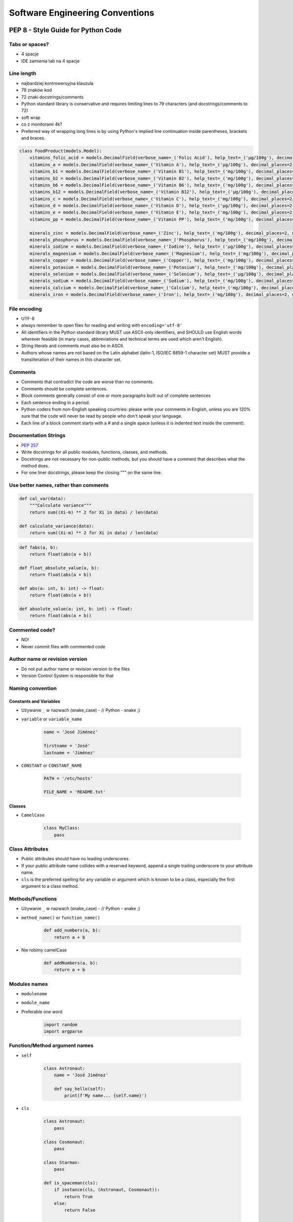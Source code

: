 .. _Software Engineering Conventions:

********************************
Software Engineering Conventions
********************************


PEP 8 - Style Guide for Python Code
===================================

Tabs or spaces?
---------------
* 4 spacje
* IDE zamienia tab na 4 spacje

Line length
-----------
* najbardziej kontrowersyjna klauzula
* 79 znaków kod
* 72 znaki docstrings/comments
* Python standard library is conservative and requires limiting lines to 79 characters (and docstrings/comments to 72)
* soft wrap
* co z monitorami 4k?
* Preferred way of wrapping long lines is by using Python's implied line continuation inside parentheses, brackets and braces.

.. code-block:: python

    class FoodProduct(models.Model):
        vitamins_folic_acid = models.DecimalField(verbose_name=_('Folic Acid'), help_text=_('µg/100g'), decimal_places=2, max_digits=5, blank=True, null=True, default=None)
        vitamins_a = models.DecimalField(verbose_name=_('Vitamin A'), help_text=_('µg/100g'), decimal_places=2, max_digits=5, blank=True, null=True, default=None)
        vitamins_b1 = models.DecimalField(verbose_name=_('Vitamin B1'), help_text=_('mg/100g'), decimal_places=2, max_digits=5, blank=True, null=True, default=None)
        vitamins_b2 = models.DecimalField(verbose_name=_('Vitamin B2'), help_text=_('mg/100g'), decimal_places=2, max_digits=5, blank=True, null=True, default=None)
        vitamins_b6 = models.DecimalField(verbose_name=_('Vitamin B6'), help_text=_('mg/100g'), decimal_places=2, max_digits=5, blank=True, null=True, default=None)
        vitamins_b12 = models.DecimalField(verbose_name=_('Vitamin B12'), help_text=_('µg/100g'), decimal_places=2, max_digits=5, blank=True, null=True, default=None)
        vitamins_c = models.DecimalField(verbose_name=_('Vitamin C'), help_text=_('mg/100g'), decimal_places=2, max_digits=5, blank=True, null=True, default=None)
        vitamins_d = models.DecimalField(verbose_name=_('Vitamin D'), help_text=_('µg/100g'), decimal_places=2, max_digits=5, blank=True, null=True, default=None)
        vitamins_e = models.DecimalField(verbose_name=_('Vitamin E'), help_text=_('mg/100g'), decimal_places=2, max_digits=5, blank=True, null=True, default=None)
        vitamins_pp = models.DecimalField(verbose_name=_('Vitamin PP'), help_text=_('mg/100g'), decimal_places=2, max_digits=5, blank=True, null=True, default=None)

        minerals_zinc = models.DecimalField(verbose_name=_('Zinc'), help_text=_('mg/100g'), decimal_places=2, max_digits=5, blank=True, null=True, default=None)
        minerals_phosphorus = models.DecimalField(verbose_name=_('Phosphorus'), help_text=_('mg/100g'), decimal_places=2, max_digits=5, blank=True, null=True, default=None)
        minerals_iodine = models.DecimalField(verbose_name=_('Iodine'), help_text=_('µg/100g'), decimal_places=2, max_digits=5, blank=True, null=True, default=None)
        minerals_magnesium = models.DecimalField(verbose_name=_('Magnesium'), help_text=_('mg/100g'), decimal_places=2, max_digits=5, blank=True, null=True, default=None)
        minerals_copper = models.DecimalField(verbose_name=_('Copper'), help_text=_('mg/100g'), decimal_places=2, max_digits=5, blank=True, null=True, default=None)
        minerals_potasium = models.DecimalField(verbose_name=_('Potasium'), help_text=_('mg/100g'), decimal_places=2, max_digits=5, blank=True, null=True, default=None)
        minerals_selenium = models.DecimalField(verbose_name=_('Selenium'), help_text=_('µg/100g'), decimal_places=2, max_digits=5, blank=True, null=True, default=None)
        minerals_sodium = models.DecimalField(verbose_name=_('Sodium'), help_text=_('mg/100g'), decimal_places=2, max_digits=5, blank=True, null=True, default=None)
        minerals_calcium = models.DecimalField(verbose_name=_('Calcium'), help_text=_('mg/100g'), decimal_places=2, max_digits=5, blank=True, null=True, default=None)
        minerals_iron = models.DecimalField(verbose_name=_('Iron'), help_text=_('mg/100g'), decimal_places=2, max_digits=5, blank=True, null=True, default=None)


File encoding
-------------
* UTF-8
* always remember to open files for reading and writing with ``encoding='utf-8'``
* All identifiers in the Python standard library MUST use ASCII-only identifiers, and SHOULD use English words wherever feasible (in many cases, abbreviations and technical terms are used which aren't English).
* String literals and comments must also be in ASCII.
* Authors whose names are not based on the Latin alphabet (latin-1, ISO/IEC 8859-1 character set) MUST provide a transliteration of their names in this character set.

Comments
--------
* Comments that contradict the code are worse than no comments.
* Comments should be complete sentences.
* Block comments generally consist of one or more paragraphs built out of complete sentences
* Each sentence ending in a period.
* Python coders from non-English speaking countries: please write your comments in English, unless you are 120% sure that the code will never be read by people who don't speak your language.
* Each line of a block comment starts with a # and a single space (unless it is indented text inside the comment).

Documentation Strings
---------------------
* :pep:`257`
* Write docstrings for all public modules, functions, classes, and methods.
* Docstrings are not necessary for non-public methods, but you should have a comment that describes what the method does.
* For one liner docstrings, please keep the closing """ on the same line.

Use better names, rather than comments
--------------------------------------
.. code-block:: python

    def cal_var(data):
        """Calculate variance"""
        return sum((Xi-m) ** 2 for Xi in data) / len(data)

    def calculate_variance(data):
        return sum((Xi-m) ** 2 for Xi in data) / len(data)

.. code-block:: python

    def fabs(a, b):
        return float(abs(a + b))

    def float_absolute_value(a, b):
        return float(abs(a + b))

    def abs(a: int, b: int) -> float:
        return float(abs(a + b))

    def absolute_value(a: int, b: int) -> float:
        return float(abs(a + b))

Commented code?
---------------
* NO!
* Never commit files with commented code

Author name or revision version
-------------------------------
* Do not put author name or revision version to the files
* Version Control System is responsible for that

Naming convention
-----------------

Constants and Variables
^^^^^^^^^^^^^^^^^^^^^^^
* Używanie ``_`` w nazwach (snake_case) - // Python - snake ;)
* ``variable`` or ``variable_name``

    .. code-block:: python

        name = 'José Jiménez'

        firstname = 'José'
        lastname = 'Jiménez'

* ``CONSTANT`` or ``CONSTANT_NAME``

    .. code-block:: python

        PATH = '/etc/hosts'

        FILE_NAME = 'README.txt'

Classes
^^^^^^^
* ``CamelCase``

    .. code-block:: python

        class MyClass:
            pass

Class Attributes
----------------
* Public attributes should have no leading underscores.
* If your public attribute name collides with a reserved keyword, append a single trailing underscore to your attribute name.
* ``cls`` is the preferred spelling for any variable or argument which is known to be a class, especially the first argument to a class method.


Methods/Functions
-----------------
* Używanie ``_`` w nazwach (snake_case) - // Python - snake ;)
* ``method_name()`` or ``function_name()``

    .. code-block:: python

        def add_numbers(a, b):
            return a + b

* Nie robimy camelCase

    .. code-block:: python

        def addNumbers(a, b):
            return a + b

Modules names
-------------
* ``modulename``
* ``module_name``
* Preferable one word

    .. code-block:: python

        import random
        import argparse

Function/Method argument names
------------------------------
* ``self``

    .. code-block:: python

        class Astronaut:
            name = 'José Jiménez'

            def say_hello(self):
                print(f'My name... {self.name}')


* ``cls``

    .. code-block:: python

        class Astronaut:
            pass

        class Cosmonaut:
            pass

        class Starman:
            pass

        def is_spaceman(cls):
            if instance(cls, (Astronaut, Cosmonaut)):
                return True
            else:
                return False


        is_spaceman(Cosmonaut)  # True
        is_spaceman(Astronaut)  # True
        is_spaceman(Starman)    # False

* ``self`` and ``other``

    .. code-block:: python

        class Vector:
            x = 0
            y = 1

            def __add__(self, other):
                return Vector(
                    x=self.x+other.x,
                    y=self.y+other.y
                )

Using ``__`` and ``_`` in names
-------------------------------
* W Pythonie nie ma private/protected/public
* Funkcje o nazwie zaczynającej się od ``_`` przez konwencję są traktowane jako prywatne

    .. code-block:: python

        from random import _ceil

        _ceil()
        # good IDE will display information, that you're accessing protected member

* Funkcje i zmienne o nazwie zaczynającej się od ``__`` i kończących się na ``__`` przez konwencję są traktowane jako systemowe

    .. code-block:: python

        print(__file__)

* ``_`` at the end of name when name collision

    .. code-block:: python

        def print_(text1, text2):
            print(values, sep=';', end='\n')


Single or double quotes?
------------------------
* Python nie rozróżnia czy stosujemy pojedyncze znaki cudzysłowu czy podwójne.
* Ważne jest aby wybrać jedną konwencję i się jej konsekwentnie trzymać.
* Interpreter Pythona domyślnie stosuje pojedyncze znaki cudzysłowu.
* Z tego powodu w tej książce będziemy trzymać się powyższej konwencji.
* Ma to znaczenie przy ``doctest``, który zawsze korzysta z pojedynczych i rzuca errorem jak są podwójne
* For triple-quoted strings, always use double quote characters to be consistent with the docstring convention in :pep:`257`

.. code-block:: python

    print('It\'s Watney\'s Mars')
    print("It is Watney's Mars")

.. code-block:: python

    print('<a href="http://python.astrotech.io">Python and Machine Learning</a>')

Trailing Commas
---------------
.. code-block:: python
    :caption: Yes

    FILES = ('setup.cfg',)

.. code-block:: python
    :caption: OK, but confusing

    FILES = 'setup.cfg',

Indents
-------
.. code-block:: python
    :caption: Good

    # More indentation included to distinguish this from the rest.
    def server(
            host='localhost', port=443, secure=True,
            username='myusername', password='mypassword'):
        return locals()


    # Aligned with opening delimiter.
    connection = server(host='localhost', port=443, secure=True,
                        username='myusername', password='mypassword')

    # Hanging indents should add a level.
    connection = server(
        host='localhost', port=443, secure=True,
        username='myusername', password='mypassword')

    # The best
    connection = server(
        host='localhost',
        username='myusername',
        password='mypassword',
        port=443,
        secure=True,
    )

.. code-block:: python
    :caption: Bad

    # Further indentation required as indentation is not distinguishable.
    def Connection(
        host='localhost', port=1337,
        username='myusername', password='mypassword'):
        return host, port, username, password


    # Arguments on first line forbidden when not using vertical alignment.
    connection = Connection(host='localhost', port=1337,
        username='myusername', password='mypassword')

Brackets
--------
.. code-block:: python

    vector = [
        1, 2, 3,
        4, 5, 6,
    ]

    result = some_function_that_takes_arguments(
        'a', 'b', 'c',
        'd', 'e', 'f',
    )

    vector = [
        1, 2, 3,
        4, 5, 6]

    result = some_function_that_takes_arguments(
        'a', 'b', 'c',
        'd', 'e', 'f')

.. code-block:: python

    TYPE_CHOICES = [
        ('custom', _('Custom Made')),
        ('brand', _('Brand Product')),
        ('gourmet', _('Gourmet Food')),
        ('restaurant', _('Restaurant'))]

    FORM_CHOICES = [
        ('solid', _('Solid')),
        ('liquid', _('Liquid'))]

    CATEGORY_CHOICES = [
        ('other', _('Other')),
        ('fruits', _('Fruits')),
        ('vegetables', _('Vegetables')),
        ('meat', _('Meat'))]

Modules
-------
* Modules should explicitly declare the names in their public API using the ``__all__`` attribute.
* Setting ``__all__`` to an empty list indicates that the module has no public API.

Line continuation
-----------------
Linie możemy łamać poprzez stawianie znaku ukośnika ``\`` na końcu:

.. code-block:: python

    with open('/path/to/some/file/you/want/to/read') as file1, \
            open('/path/to/some/file/being/written', mode='w') as file2:
        content = file1.read()
        file2.write(content)

.. code-block:: python
    :caption: Easy to match operators with operands

    income = (gross_wages
              + taxable_interest
              + (dividends - qualified_dividends)
              - ira_deduction
              - student_loan_interest)

.. code-block:: python

    class Server:
        def __init__(self, username, password, host='localhost'
                     port=80, secure=False):

            if not instance(username, str) or not instance(password, str) or
                    not instance(host, str) or not instance(secure, bool) or
                    (not instance(port, int) and 0 < port <= 65535):
                raise TypeError(f'One of your parameters is incorrect type')

         def __str__(self):
            if secure:
                protocol = 'https'
            else:
                protocol = 'http'

            return f'{protocol}://{self.username}:{self.password}@{self.host}:{self.port}/'

    server = Server(
        host='localhost',
        username='myusername',
        password='mypassword',
        port=443,
        secure=True,
    )

Blank lines
-----------
* Surround top-level function and class definitions with two blank lines.
* Method definitions inside a class are surrounded by a single blank line.
* Extra blank lines may be used (sparingly) to separate groups of related functions.
* Use blank lines in functions, sparingly, to indicate logical sections.

.. code-block:: python

    class Server:
        def __init__(self, username, password, host='localhost'
                     port=80, secure=False):

            if not instance(username, str):
                raise TypeError(f'Username must be str')

            if not instance(password, str):
                raise TypeError(f'Password must be str')

            if not instance(port, int):
                raise TypeError(f'Port must be int')
            elif: 0 < port <= 65535
                raise ValueError(f'Port must be 0-65535')

        def __str__(self):
            if secure:
                protocol = 'https'
            else:
                protocol = 'http'

            return f'{protocol}://{self.username}:{self.password}@{self.host}:{self.port}/'

Whitespace in function calls
----------------------------
.. code-block:: python

    spam(ham[1], {eggs: 2})        # Good
    spam( ham[ 1 ], { eggs: 2 } )  # Bad

.. code-block:: python

    spam(1)     # Good
    spam (1)    # Bad

.. code-block:: python

    do_one()    # Good
    do_two()    # Good
    do_three()  # Good

    do_one(); do_two(); do_three()                  # Bad

    do_one(); do_two(); do_three(long, argument,    # Bad
                                 list, like, this)  # Bad

Whitespace in slices
--------------------
.. code-block:: python

    ham[1:9]                          # Good
    ham[1:9:3]                        # Good
    ham[:9:3]                         # Good
    ham[1::3]                         # Good
    ham[1:9:]                         # Good

    ham[1: 9]                         # Bad
    ham[1 :9]                         # Bad
    ham[1:9 :3]                       # Bad

.. code-block:: python

    ham[lower:upper]                  # Good
    ham[lower:upper:]                 # Good
    ham[lower::step]                  # Good

    ham[lower : : upper]              # Bad

.. code-block:: python

    ham[lower+offset : upper+offset]  # Good
    ham[: upper_fn(x) : step_fn(x)]   # Good
    ham[:: step_fn(x)]                # Good

    ham[lower + offset:upper + offset]    # Bad

.. code-block:: python

    ham[:upper]             # Good
    ham[ : upper]           # Bad
    ham[ :upper]            # Bad

Whitespace in assignments
-------------------------
.. code-block:: python

    x = 1                   # Good
    y = 2                   # Good
    long_variable = 3       # Good

    x             = 1       # Bad
    y             = 2       # Bad
    long_variable = 3       # Bad

.. code-block:: python

    i = i + 1               # Good
    i=i+1                   # Bad

.. code-block:: python

    submitted += 1          # Good
    submitted +=1           # Bad

Whitespace in math operators
----------------------------
.. code-block:: python

    x = x*2 - 1             # Good
    x = x * 2 - 1           # Bad

.. code-block:: python

    hypot2 = x*x + y*y      # Good
    hypot2 = x * x + y * y  # Bad

.. code-block:: python

    c = (a+b) * (a-b)      # Good
    c = (a + b) * (a - b)  # Bad

Whitespace in accessors
-----------------------
.. code-block:: python

    dct['key'] = lst[index]     # Good
    dct ['key'] = lst[ index ]  # Bad

Whitespace in functions
-----------------------
:Good:
    .. code-block:: python

        def complex(real, imag=0.0):
            return magic(r=real, i=imag)

:Bad:
    .. code-block:: python

        def complex(real, imag = 0.0):
            return magic(r = real, i = imag)

:Controversial:
    .. code-block:: python

        def move(self, left: int = 0, down: int = 0, up: int = 0, right: int = 0) -> None:
            self.set_position_coordinates(
                x=self.position.x + right - left,
                y=self.position.y + down - up
            )

Whitespace in conditionals
--------------------------
:Good:
    .. code-block:: python

        if foo == 'blah':
            do_blah_thing()

:Bad:
    .. code-block:: python

        if foo == 'blah': do_blah_thing()

        if foo == 'blah': one(); two(); three()

        if foo == 'blah': do_blah_thing()
        else: do_non_blah_thing()

Whitespace in exceptions
------------------------
:Good:
    .. code-block:: python

        try:
            do_something()
        except Exception:
            pass

:Bad:
    .. code-block:: python

        try: something()
        finally: cleanup()

Conditionals
------------
:Good:
    .. code-block:: python

        if greeting:
            pass

:Bad:
    .. code-block:: python

        if greeting == True:
            pass

        if greeting is True:
            pass


Negative Conditionals
---------------------
:Good:
    .. code-block:: python

        if name is not None:
            pass

:Bad:
    .. code-block:: python

        # if (! name == null) {}
        if not name is None:
            pass

    .. code-block:: python

        usernames = {'José', 'Max', 'Иван'}

        # if (! usernames.contains('José')) {}
        if not 'José' in usernames:
            print('I do not know you')
        else:
            print('Hello my friend')

Checking if not empty
---------------------
:Good:
    .. code-block:: python

        if sequence:
            pass

        if not sequence:
            pass

:Bad:
    .. code-block:: python

        if len(sequence):
            pass

        if not len(sequence):
            pass

Explicit return
---------------
:Good:
    .. code-block:: python

        def foo(x):
            if x >= 0:
                return math.sqrt(x)
            else:
                return None

:Bad:
    .. code-block:: python

        def foo(x):
            if x >= 0:
                return math.sqrt(x)

Explicit return value
---------------------
:Good:
    .. code-block:: python

        def bar(x):
            if x < 0:
                return None
            return math.sqrt(x)
:Bad:
    .. code-block:: python

        def bar(x):
            if x < 0:
                return
            return math.sqrt(x)

Imports
-------
* Każdy z importów powinien być w osobnej linii
* importy systemowe na górze
* importy bibliotek zewnętrznych poniżej systemowych
* importy własnych modułów poniżej bibliotek zewnętrznych
* jeżeli jest dużo importów, pomiędzy grupami powinna być linia przerwy

:Good:
    .. code-block:: python

        import os
        import sys
        import requests
        import numpy as np

    .. code-block:: python

        from datetime import date
        from datetime import time
        from datetime import datetime
        from datetime import timezone

    .. code-block:: python

        from datetime import date, time, datetime, timezone

    .. code-block:: python

        from datetime import date, time, datetime, timezone
        import os
        import sys
        from random import shuffle
        from subprocess import Popen, PIPE
        import requests
        import numpy as np

:Bad:
    .. code-block:: python

        import sys, os, requests, numpy

    .. code-block:: python

        import sys, os
        import requests, numpy

Whitespace with type annotations
--------------------------------
:Good:
    .. code-block:: python

        def function(first: str):
            pass

        def function(first: str = None):
            pass

        def function() -> None:
            pass

        def function(first: str, second: str = None, limit: int = 1000) -> int:
            pass

:Bad:
    .. code-block:: python

        def function(first: str=None):
            pass

        def function(first:str):
            pass

        def function(first: str)->None:
            pass


Magic number i magic string
---------------------------
* NO!

PEP 8, but...
-------------
* http://docs.python-requests.org/en/master/dev/contributing/#kenneth-reitz-s-code-style


Static Code Analysis
====================
.. note:: Topic is covered in details in chapters: :ref:`cicd-tools` and :ref:`cicd-pipelines`.

``pycodestyle``
---------------
* Previously known as ``pep8``
* Python style guide checker.
* ``pycodestyle`` is a tool to check your Python code against some of the style conventions in ``PEP 8``
* Plugin architecture: Adding new checks is easy
* Parseable output: Jump to error location in your editor
* Small: Just one Python file, requires only stdlib
* Comes with a comprehensive test suite

Installation
^^^^^^^^^^^^
.. code-block:: console

    $ pip install pycodestyle

Usage
^^^^^
.. code-block:: console

    $ pycodestyle FILE.py
    $ pycodestyle DIRECTORY/*.py
    $ pycodestyle DIRECTORY/
    $ pycodestyle --statistics -qq DIRECTORY/
    $ pycodestyle --show-source --show-pep8 FILE.py

Configuration
^^^^^^^^^^^^^
* ``setup.cfg``

.. code-block:: ini

    [pycodestyle]
    max-line-length = 120
    ignore = E402,W391


Assignments
===========

Cleanup your file
-----------------
* Assignment name: Cleanup your file
* Last update: 2020-10-01
* Complexity level: easy
* Lines of code to write: 2 lines
* Estimated time of completion: 5 min
* Solution: :download:`solution/cleanup.py`

:English:
    .. todo:: English Translation

:Polish:
    #. Install ``pycodestyle``
    #. Run ``pycodestyle`` on your last script
    #. Fix all errors
    #. Run ``pycodestyle`` on directory with all of your scripts
    #. Fix all errors

:The whys and wherefores:
    * Umiejętność czytania komunikatów
    * Umiejętność pracy z terminalem
    * Utrzymywanie konwencji PEP8
